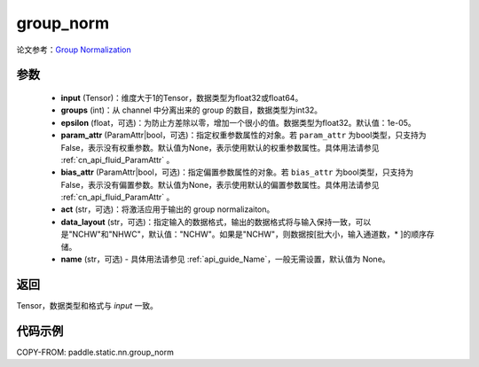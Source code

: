 .. _cn_api_fluid_layers_group_norm:

group_norm
-------------------------------


.. py:function::  paddle.static.nn.group_norm(input, groups, epsilon=1e-05, param_attr=None, bias_attr=None, act=None, data_layout='NCHW', name=None)

论文参考：`Group Normalization <https://arxiv.org/abs/1803.08494>`_ 

参数
:::::::::

  - **input** (Tensor)：维度大于1的Tensor，数据类型为float32或float64。
  - **groups** (int)：从 channel 中分离出来的 group 的数目，数据类型为int32。
  - **epsilon** (float，可选)：为防止方差除以零，增加一个很小的值。数据类型为float32。默认值：1e-05。
  - **param_attr** (ParamAttr|bool，可选)：指定权重参数属性的对象。若 ``param_attr`` 为bool类型，只支持为False，表示没有权重参数。默认值为None，表示使用默认的权重参数属性。具体用法请参见 :ref:`cn_api_fluid_ParamAttr` 。
  - **bias_attr** (ParamAttr|bool，可选)：指定偏置参数属性的对象。若 ``bias_attr`` 为bool类型，只支持为False，表示没有偏置参数。默认值为None，表示使用默认的偏置参数属性。具体用法请参见 :ref:`cn_api_fluid_ParamAttr` 。
  - **act** (str，可选)：将激活应用于输出的 group normalizaiton。
  - **data_layout** (str，可选)：指定输入的数据格式，输出的数据格式将与输入保持一致，可以是"NCHW"和"NHWC"，默认值："NCHW"。如果是"NCHW"，则数据按[批大小，输入通道数，* ]的顺序存储。
  - **name** (str，可选) - 具体用法请参见 :ref:`api_guide_Name`，一般无需设置，默认值为 None。

返回
:::::::::

Tensor，数据类型和格式与 `input` 一致。

代码示例
:::::::::

COPY-FROM: paddle.static.nn.group_norm